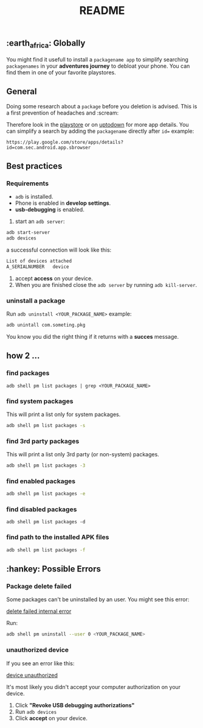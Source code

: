#+title: README
** :earth_africa: Globally
You might find it usefull to install a =packagename app= to simplify searching =packagenames= in your *adventures journey* to debloat your phone.
You can find them in one of your favorite playstores.

**  General
Doing some research about a =package= before you deletion is advised.
This is a first prevention of headaches and :scream:

Therefore look in the [[https://play.google.com/store/search?q=samsung][playstore]]  or on [[https://en.uptodown.com/android/general-android][uptodown]] for more app details.
You can simplify a search by adding the =packagename= directly after =id==
example:
#+begin_src
https://play.google.com/store/apps/details?id=com.sec.android.app.sbrowser
#+end_src

** Best practices

*** Requirements
-  =adb= is installed.
-  Phone is enabled in *develop settings*.
- *usb-debugging* is enabled.

1. start an =adb server=:
#+begin_src bash
adb start-server
adb devices

#+end_src
a successful connection will look like this:
#+begin_src bash
List of devices attached
A_SERIALNUMBER   device
#+end_src

2. accept *access* on your device.
3. When you are finished close the =adb server= by running =adb kill-server=.

*** uninstall a package
Run =adb uninstall <YOUR_PACKAGE_NAME>= example:
#+begin_src bash
adb unintall com.someting.pkg
#+end_src

You know you did the right thing if it returns with a *succes* message.


** how 2 ...
*** find packages
#+begin_src
adb shell pm list packages | grep <YOUR_PACKAGE_NAME>
#+end_src
*** find system packages
This will print a list only for system packages.
#+begin_src bash
adb shell pm list packages -s
#+end_src
*** find 3rd party packages
This will print a list only 3rd party (or non-system) packages.
#+begin_src bash
adb shell pm list packages -3
#+end_src
*** find enabled packages
#+begin_src bash
adb shell pm list packages -e
#+end_src
*** find disabled packages
#+begin_src
adb shell pm list packages -d
#+end_src
*** find path to the installed APK files
#+begin_src bash
adb shell pm list packages -f
#+end_src

**  :hankey: Possible Errors


*** Package delete failed
Some packages can't be uninstalled by an user.
You might see this error:

#+attr_html: :alt  :align left :class img
[[./images/delete_failed_internal_error.JPG][delete failed internal error]]

Run:
#+begin_src bash
adb shell pm uninstall --user 0 <YOUR_PACKAGE_NAME>
#+end_src


*** unauthorized device
If you see an error like this:
#+attr_html: :alt  :align left :class img
[[./images/device_unauthorized.JPG][device unauthorized]]

It's most likely you didn't accept your computer authorization on your device.
1. Click *"Revoke USB debugging authorizations"*
2. Run =adb devices=
3. Click *accept* on your device.
